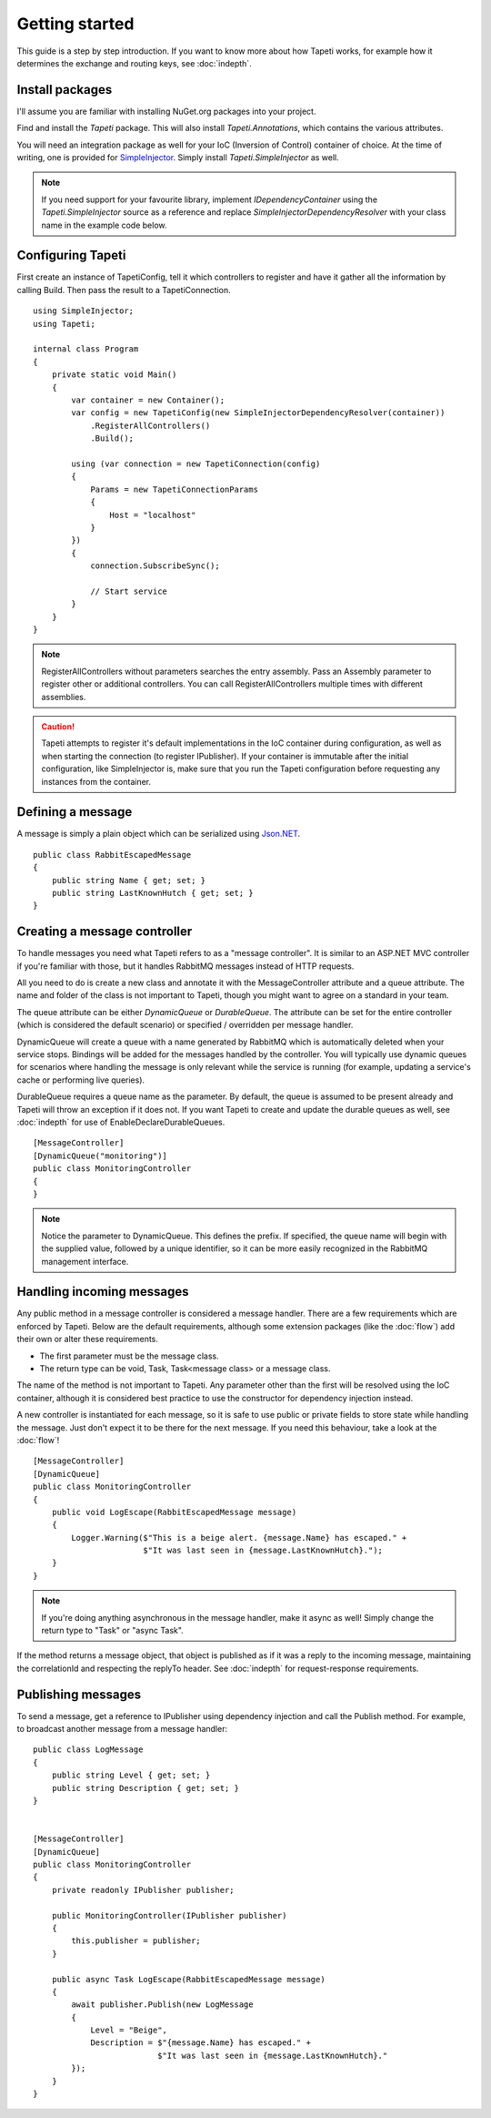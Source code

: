 Getting started
===============

This guide is a step by step introduction. If you want to know more about how Tapeti works, for example how it determines the exchange and routing keys, see :doc:`indepth`.

Install packages
----------------
I'll assume you are familiar with installing NuGet.org packages into your project.

Find and install the *Tapeti* package. This will also install *Tapeti.Annotations*, which contains the various attributes.

You will need an integration package as well for your IoC (Inversion of Control) container of choice. At the time of writing, one is provided for `SimpleInjector <https://simpleinjector.org/>`_. Simply install *Tapeti.SimpleInjector* as well.

.. note:: If you need support for your favourite library, implement *IDependencyContainer* using the *Tapeti.SimpleInjector* source as a reference and replace *SimpleInjectorDependencyResolver* with your class name in the example code below.

Configuring Tapeti
------------------
First create an instance of TapetiConfig, tell it which controllers to register and have it gather all the information by calling Build. Then pass the result to a TapetiConnection.

::

  using SimpleInjector;
  using Tapeti;

  internal class Program
  {
      private static void Main()
      {
          var container = new Container();
          var config = new TapetiConfig(new SimpleInjectorDependencyResolver(container))
              .RegisterAllControllers()
              .Build();

          using (var connection = new TapetiConnection(config)
          {
              Params = new TapetiConnectionParams
              {
                  Host = "localhost"
              }
          })
          {
              connection.SubscribeSync();

              // Start service
          }
      }
  }

.. note:: RegisterAllControllers without parameters searches the entry assembly. Pass an Assembly parameter to register other or additional controllers. You can call RegisterAllControllers multiple times with different assemblies.

.. caution:: Tapeti attempts to register it's default implementations in the IoC container during configuration, as well as when starting the connection (to register IPublisher). If your container is immutable after the initial configuration, like SimpleInjector is, make sure that you run the Tapeti configuration before requesting any instances from the container.

Defining a message
------------------
A message is simply a plain object which can be serialized using `Json.NET <http://www.newtonsoft.com/json>`_.

::

  public class RabbitEscapedMessage
  {
      public string Name { get; set; }
      public string LastKnownHutch { get; set; }
  }


Creating a message controller
-----------------------------
To handle messages you need what Tapeti refers to as a "message controller". It is similar to an ASP.NET MVC controller if you're familiar with those, but it handles RabbitMQ messages instead of HTTP requests.

All you need to do is create a new class and annotate it with the MessageController attribute and a queue attribute. The name and folder of the class is not important to Tapeti, though you might want to agree on a standard in your team.

The queue attribute can be either *DynamicQueue* or *DurableQueue*. The attribute can be set for the entire controller (which is considered the default scenario) or specified / overridden per message handler.

DynamicQueue will create a queue with a name generated by RabbitMQ which is automatically deleted when your service stops. Bindings will be added for the messages handled by the controller. You will typically use dynamic queues for scenarios where handling the message is only relevant while the service is running (for example, updating a service's cache or performing live queries).

DurableQueue requires a queue name as the parameter. By default, the queue is assumed to be present already and Tapeti will throw an exception if it does not. If you want Tapeti to create and update the durable queues as well, see :doc:`indepth` for use of EnableDeclareDurableQueues.

::

  [MessageController]
  [DynamicQueue("monitoring")]
  public class MonitoringController
  {
  }

.. note:: Notice the parameter to DynamicQueue. This defines the prefix. If specified, the queue name will begin with the supplied value, followed by a unique identifier, so it can be more easily recognized in the RabbitMQ management interface.


Handling incoming messages
--------------------------
Any public method in a message controller is considered a message handler. There are a few requirements which are enforced by Tapeti. Below are the default requirements, although some extension packages (like the :doc:`flow`) add their own or alter these requirements.

- The first parameter must be the message class.
- The return type can be void, Task, Task<message class> or a message class.

The name of the method is not important to Tapeti. Any parameter other than the first will be resolved using the IoC container, although it is considered best practice to use the constructor for dependency injection instead.

A new controller is instantiated for each message, so it is safe to use public or private fields to store state while handling the message. Just don't expect it to be there for the next message. If you need this behaviour, take a look at the :doc:`flow`!

::

  [MessageController]
  [DynamicQueue]
  public class MonitoringController
  {
      public void LogEscape(RabbitEscapedMessage message)
      {
          Logger.Warning($"This is a beige alert. {message.Name} has escaped." +
                         $"It was last seen in {message.LastKnownHutch}.");
      }
  }

.. note:: If you're doing anything asynchronous in the message handler, make it async as well! Simply change the return type to "Task" or "async Task".

If the method returns a message object, that object is published as if it was a reply to the incoming message, maintaining the correlationId and respecting the replyTo header. See :doc:`indepth` for request-response requirements.


Publishing messages
-------------------
To send a message, get a reference to IPublisher using dependency injection and call the Publish method. For example, to broadcast another message from a message handler:

::

  public class LogMessage
  {
      public string Level { get; set; }
      public string Description { get; set; }
  }


  [MessageController]
  [DynamicQueue]
  public class MonitoringController
  {
      private readonly IPublisher publisher;

      public MonitoringController(IPublisher publisher)
      {
          this.publisher = publisher;
      }

      public async Task LogEscape(RabbitEscapedMessage message)
      {
          await publisher.Publish(new LogMessage
          {
              Level = "Beige",
              Description = $"{message.Name} has escaped." +
                            $"It was last seen in {message.LastKnownHutch}."
          });
      }
  }